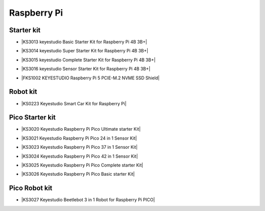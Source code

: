 ============
Raspberry Pi
============

Starter kit
=========================

* |KS3013 keyestudio Basic Starter Kit for Raspberry Pi 4B 3B+|

.. |KS3013 keyestudio Basic Starter Kit for Raspberry Pi 4B 3B+| raw:: html

  <a href="https://docs.keyestudio.com/projects/KS3013/en/latest/" target="_blank">KS3013 keyestudio Basic Starter Kit for Raspberry Pi 4B 3B+</a>


* |KS3014 keyestudio Super Starter Kit for Raspberry Pi 4B 3B+|

.. |KS3014 keyestudio Super Starter Kit for Raspberry Pi 4B 3B+| raw:: html

  <a href="https://docs.keyestudio.com/projects/KS3014/en/latest/" target="_blank">KS3014 keyestudio Super Starter Kit for Raspberry Pi 4B 3B+</a>


* |KS3015 keyestudio Complete Starter Kit for Raspberry Pi 4B 3B+|

.. |KS3015 keyestudio Complete Starter Kit for Raspberry Pi 4B 3B+| raw:: html

  <a href="https://docs.keyestudio.com/projects/KS3015/en/latest/" target="_blank">KS3015 keyestudio Complete Starter Kit for Raspberry Pi 4B 3B+</a>


* |KS3016 keyestudio Sensor Starter Kit for Raspberry Pi 4B 3B+|

.. |KS3016 keyestudio Sensor Starter Kit for Raspberry Pi 4B 3B+| raw:: html

  <a href="https://docs.keyestudio.com/projects/KS3016/en/latest/" target="_blank">KS3016 keyestudio Sensor Starter Kit for Raspberry Pi 4B 3B+</a>


* |FKS1002 KEYESTUDIO Raspberry Pi 5 PCIE-M.2 NVME SSD Shield|

.. |FKS1002 KEYESTUDIO Raspberry Pi 5 PCIE-M.2 NVME SSD Shield| raw:: html

  <a href="https://docs.keyestudio.com/projects/FKS1002/en/latest/" target="_blank">FKS1002 KEYESTUDIO Raspberry Pi 5 PCIE-M.2 NVME SSD Shield</a>





Robot kit
=======================

* |KS0223 Keyestudio Smart Car Kit for Raspberry Pi|

.. |KS0223 Keyestudio Smart Car Kit for Raspberry Pi| raw:: html

  <a href="https://docs.keyestudio.com/projects/KS0223/en/latest/" target="_blank">KS0223 Keyestudio Smart Car Kit for Raspberry Pi</a>





Pico Starter kit
================

* |KS3020 Keyestudio Raspberry Pi Pico Ultimate starter Kit|

.. |KS3020 Keyestudio Raspberry Pi Pico Ultimate starter Kit| raw:: html

  <a href="https://docs.keyestudio.com/projects/KS3020/en/latest/" target="_blank">KS3020 Keyestudio Raspberry Pi Pico Ultimate starter Kit</a>


* |KS3021 Keyestudio Raspberry Pi Pico 24 in 1 Sensor Kit|

.. |KS3021 Keyestudio Raspberry Pi Pico 24 in 1 Sensor Kit| raw:: html

  <a href="https://docs.keyestudio.com/projects/KS3021/en/latest/" target="_blank">KS3021 Keyestudio Raspberry Pi Pico 24 in 1 Sensor Kit</a>


* |KS3023 Keyestudio Raspberry Pi Pico 37 in 1 Sensor Kit|

.. |KS3023 Keyestudio Raspberry Pi Pico 37 in 1 Sensor Kit| raw:: html

  <a href="https://docs.keyestudio.com/projects/KS3023/en/latest/" target="_blank">KS3023 Keyestudio Raspberry Pi Pico 37 in 1 Sensor Kit</a>


* |KS3024 Keyestudio Raspberry Pi Pico 42 in 1 Sensor Kit|

.. |KS3024 Keyestudio Raspberry Pi Pico 42 in 1 Sensor Kit| raw:: html

  <a href="https://docs.keyestudio.com/projects/KS3024/en/latest/" target="_blank">KS3024 Keyestudio Raspberry Pi Pico 42 in 1 Sensor Kit</a>


* |KS3025 Keyestudio Raspberry Pi Pico Complete starter Kit|

.. |KS3025 Keyestudio Raspberry Pi Pico Complete starter Kit| raw:: html

  <a href="https://docs.keyestudio.com/projects/KS3025/en/latest/" target="_blank">KS3025 Keyestudio Raspberry Pi Pico Complete starter Kit</a>


* |KS3026 Keyestudio Raspberry Pi Pico Basic starter Kit|

.. |KS3026 Keyestudio Raspberry Pi Pico Basic starter Kit| raw:: html

  <a href="https://docs.keyestudio.com/projects/KS3026/en/latest/" target="_blank">KS3026 Keyestudio Raspberry Pi Pico Basic starter Kit</a>




Pico Robot kit
==============


* |KS3027 Keyestudio Beetlebot 3 in 1 Robot for Raspberry Pi PICO|

.. |KS3027 Keyestudio Beetlebot 3 in 1 Robot for Raspberry Pi PICO| raw:: html

  <a href="https://docs.keyestudio.com/projects/KS3027/en/latest/" target="_blank">KS3027 Keyestudio Beetlebot 3 in 1 Robot for Raspberry Pi PICO</a>









